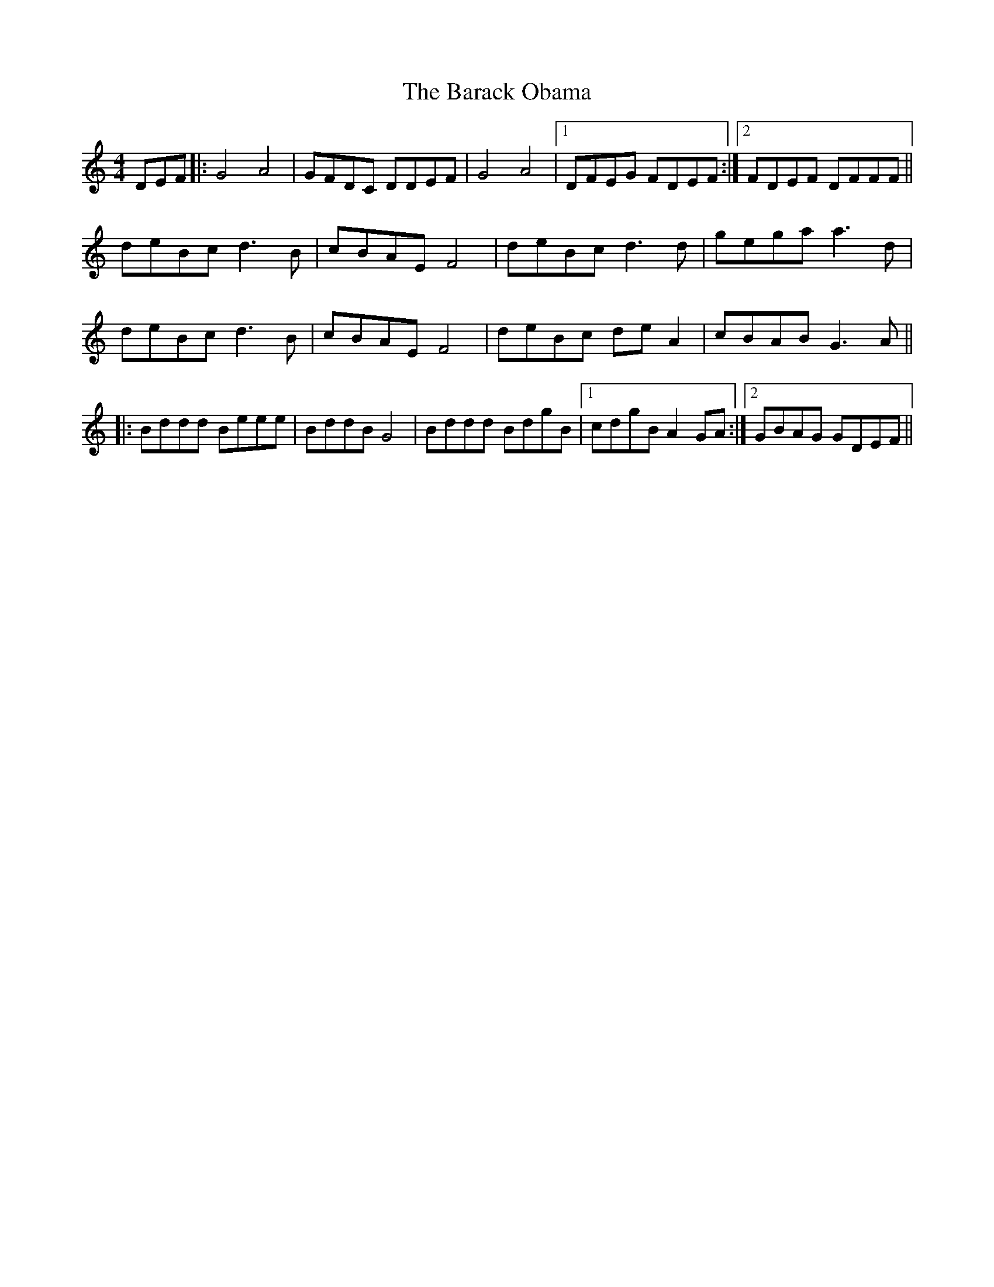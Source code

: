 X: 2824
T: Barack Obama, The
R: reel
M: 4/4
K: Cmajor
DEF|:G4 A4|GFDC DDEF|G4 A4|1 DFEG FDEF:|2 FDEF DFFF||
deBc d3 B|cBAE F4|deBc d3 d|gega a3 d|
deBc d3 B|cBAE F4|deBc de A2|cBAB G3 A||
|:Bddd Beee|BddB G4|Bddd BdgB|1 cdgB A2 GA:|2 GBAG GDEF||

